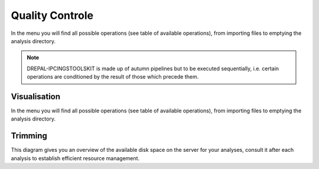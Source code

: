 
Quality Controle
===============

In the menu you will find all possible operations (see table of available operations), from importing files to emptying the analysis directory.

.. Note::
  DREPAL-IPCINGSTOOLSKIT is made up of autumn pipelines but to be executed sequentially, i.e. certain operations are conditioned by the result of those which precede them.


Visualisation
--------------
In the menu you will find all possible operations (see table of available operations), from importing files to emptying the analysis directory.

.. image:: Images/usagefree.jpg
  :width: 280
  :alt: Ressource Disk

Trimming
---------

This diagram gives you an overview of the available disk space on the server for your analyses, consult it after each analysis to establish efficient resource management.
